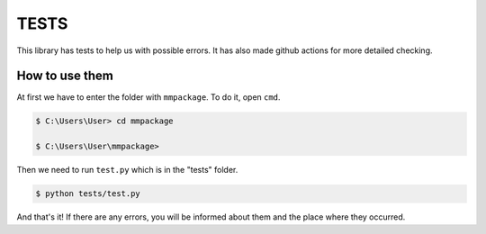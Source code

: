 TESTS
=====

This library has tests to help us with possible errors.
It has also made github actions for more detailed checking.

How to use them
-----

At first we have to enter the folder with ``mmpackage``.
To do it, open ``cmd``.

.. code-block:: console

  $ C:\Users\User> cd mmpackage
  
  $ C:\Users\User\mmpackage>

Then we need to run ``test.py`` which is in the "tests" folder.

.. code-block:: console

  $ python tests/test.py
  
And that's it! If there are any errors, you will be informed about them and the place where they occurred.
